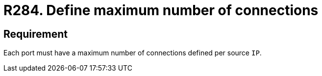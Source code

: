 :slug: products/rules/list/284/
:category: system
:description: This requirement establishes the importance of defining a maximum number of connections per source IP in system ports.
:keywords: Network, Port, Connection, IP, Security, Requirement, Rules, Ethical Hacking, Pentesting
:rules: yes

= R284. Define maximum number of connections

== Requirement

Each port must have a maximum number of connections
defined per source `IP`.
